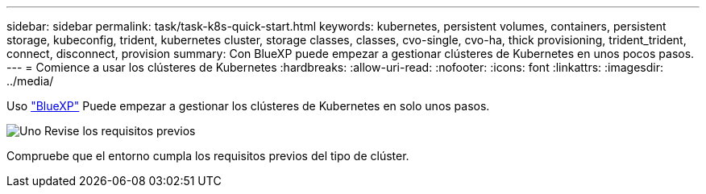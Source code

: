 ---
sidebar: sidebar 
permalink: task/task-k8s-quick-start.html 
keywords: kubernetes, persistent volumes, containers, persistent storage, kubeconfig, trident, kubernetes cluster, storage classes, classes, cvo-single, cvo-ha, thick provisioning, trident_trident, connect, disconnect, provision 
summary: Con BlueXP puede empezar a gestionar clústeres de Kubernetes en unos pocos pasos. 
---
= Comience a usar los clústeres de Kubernetes
:hardbreaks:
:allow-uri-read: 
:nofooter: 
:icons: font
:linkattrs: 
:imagesdir: ../media/


[role="lead"]
Uso link:https://docs.netapp.com/us-en/cloud-manager-setup-admin/index.html["BlueXP"^] Puede empezar a gestionar los clústeres de Kubernetes en solo unos pasos.

.image:https://raw.githubusercontent.com/NetAppDocs/common/main/media/number-1.png["Uno"] Revise los requisitos previos
[role="quick-margin-para"]
Compruebe que el entorno cumpla los requisitos previos del tipo de clúster.

ifdef::aws[]

[role="quick-margin-para"]
link:https://docs.netapp.com/us-en/cloud-manager-kubernetes/requirements/kubernetes-reqs-aws.html["Requisitos para clústeres de Kubernetes en AWS"]endif::aws[]

ifdef::azure[]

[role="quick-margin-para"]
link:https://docs.netapp.com/us-en/cloud-manager-kubernetes/requirements/kubernetes-reqs-aks.html["Requisitos para clústeres de Kubernetes en Azure"]endif::azure[]

ifdef::gcp[]

[role="quick-margin-para"]
link:https://docs.netapp.com/us-en/cloud-manager-kubernetes/requirements/kubernetes-reqs-gke.html["Requisitos para los clústeres de Kubernetes en Google Cloud"]endif::gcp[]

.image:https://raw.githubusercontent.com/NetAppDocs/common/main/media/number-2.png["Dos"] Añada sus clústeres de Kubernetes a BlueXP
[role="quick-margin-para"]
Puede añadir clústeres de Kubernetes y conectarlos a un entorno de trabajo mediante BlueXP.

ifdef::aws[]

[role="quick-margin-para"]
link:https://docs.netapp.com/us-en/cloud-manager-kubernetes/task/task-kubernetes-discover-aws.html["Añada un clúster de Amazon Kubernetes"]endif::aws[]

ifdef::azure[]

[role="quick-margin-para"]
link:https://docs.netapp.com/us-en/cloud-manager-kubernetes/task/task-kubernetes-discover-azure.html["Añada un clúster de Azure Kubernetes"]endif::azure[]

ifdef::gcp[]

[role="quick-margin-para"]
link:https://docs.netapp.com/us-en/cloud-manager-kubernetes/task/task-kubernetes-discover-gke.html["Añada un clúster de Google Cloud Kubernetes"]endif::gcp[]

.image:https://raw.githubusercontent.com/NetAppDocs/common/main/media/number-3.png["Cuatro"] Inicie el aprovisionamiento de volúmenes persistentes
[role="quick-margin-para"]
Solicite y gestione volúmenes persistentes mediante construcciones e interfaces de Kubernetes nativas. BlueXP crea clases de almacenamiento NFS e iSCSI que puede utilizar al aprovisionar volúmenes persistentes.

[role="quick-margin-para"]
link:https://docs.netapp.com/us-en/trident/trident-get-started/kubernetes-postdeployment.html#step-3-provision-your-first-volume["Más información sobre el aprovisionamiento de su primer volumen con Astra Trident"^].

.image:https://raw.githubusercontent.com/NetAppDocs/common/main/media/number-4.png["Cuatro"] Gestione sus clústeres mediante BlueXP
[role="quick-margin-para"]
Después de añadir clústeres de Kubernetes a BlueXP, puede gestionar los clústeres desde la página de recursos BlueXP.

[role="quick-margin-para"]
link:task-k8s-manage-trident.html["Descubra cómo gestionar los clústeres de Kubernetes."]
